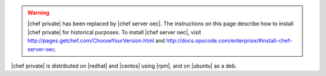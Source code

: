 .. The contents of this file may be included in multiple topics.
.. This file should not be changed in a way that hinders its ability to appear in multiple documentation sets.

.. warning:: |chef private| has been replaced by |chef server oec|. The instructions on this page describe how to install |chef private| for historical purposes. To install |chef server oec|, visit http://pages.getchef.com/ChooseYourVersion.html and http://docs.opscode.com/enterprise/#install-chef-server-oec.

|chef private| is distributed on |redhat| and |centos| using |rpm|, and on |ubuntu| as a deb.